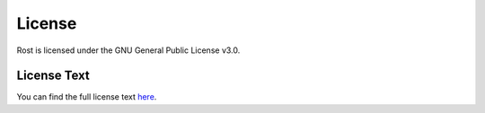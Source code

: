 =======
License
=======

Rost is licensed under the GNU General Public License v3.0.

License Text
============

You can find the full license text `here <https://github.com/Robert-96/rost/blob/main/LICENSE>`_.
